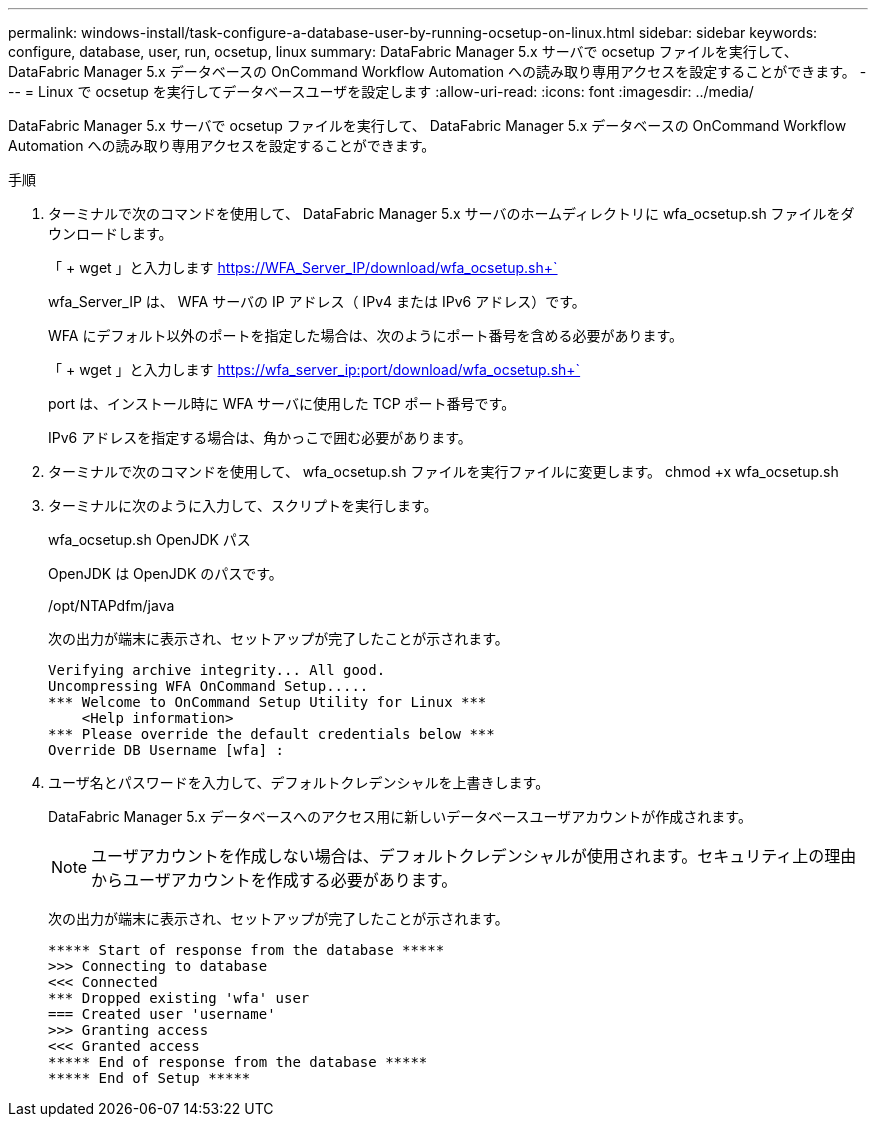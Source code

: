 ---
permalink: windows-install/task-configure-a-database-user-by-running-ocsetup-on-linux.html 
sidebar: sidebar 
keywords: configure, database, user, run, ocsetup, linux 
summary: DataFabric Manager 5.x サーバで ocsetup ファイルを実行して、 DataFabric Manager 5.x データベースの OnCommand Workflow Automation への読み取り専用アクセスを設定することができます。 
---
= Linux で ocsetup を実行してデータベースユーザを設定します
:allow-uri-read: 
:icons: font
:imagesdir: ../media/


[role="lead"]
DataFabric Manager 5.x サーバで ocsetup ファイルを実行して、 DataFabric Manager 5.x データベースの OnCommand Workflow Automation への読み取り専用アクセスを設定することができます。

.手順
. ターミナルで次のコマンドを使用して、 DataFabric Manager 5.x サーバのホームディレクトリに wfa_ocsetup.sh ファイルをダウンロードします。
+
「 + wget 」と入力します https://WFA_Server_IP/download/wfa_ocsetup.sh+`[]

+
wfa_Server_IP は、 WFA サーバの IP アドレス（ IPv4 または IPv6 アドレス）です。

+
WFA にデフォルト以外のポートを指定した場合は、次のようにポート番号を含める必要があります。

+
「 + wget 」と入力します https://wfa_server_ip:port/download/wfa_ocsetup.sh+`[]

+
port は、インストール時に WFA サーバに使用した TCP ポート番号です。

+
IPv6 アドレスを指定する場合は、角かっこで囲む必要があります。

. ターミナルで次のコマンドを使用して、 wfa_ocsetup.sh ファイルを実行ファイルに変更します。 chmod +x wfa_ocsetup.sh
. ターミナルに次のように入力して、スクリプトを実行します。
+
wfa_ocsetup.sh OpenJDK パス

+
OpenJDK は OpenJDK のパスです。

+
/opt/NTAPdfm/java

+
次の出力が端末に表示され、セットアップが完了したことが示されます。

+
[listing]
----
Verifying archive integrity... All good.
Uncompressing WFA OnCommand Setup.....
*** Welcome to OnCommand Setup Utility for Linux ***
    <Help information>
*** Please override the default credentials below ***
Override DB Username [wfa] :
----
. ユーザ名とパスワードを入力して、デフォルトクレデンシャルを上書きします。
+
DataFabric Manager 5.x データベースへのアクセス用に新しいデータベースユーザアカウントが作成されます。

+

NOTE: ユーザアカウントを作成しない場合は、デフォルトクレデンシャルが使用されます。セキュリティ上の理由からユーザアカウントを作成する必要があります。

+
次の出力が端末に表示され、セットアップが完了したことが示されます。

+
[listing]
----
***** Start of response from the database *****
>>> Connecting to database
<<< Connected
*** Dropped existing 'wfa' user
=== Created user 'username'
>>> Granting access
<<< Granted access
***** End of response from the database *****
***** End of Setup *****
----

